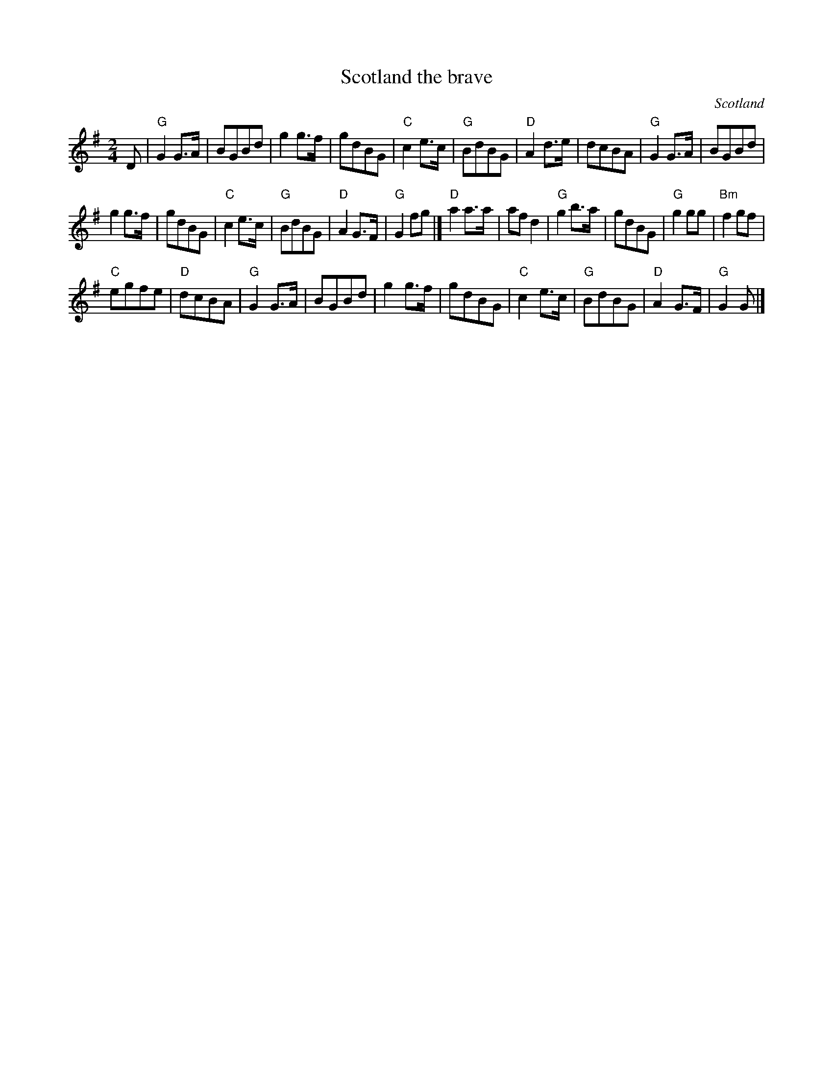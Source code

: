 X:906
T:Scotland the brave
R:March
O:Scotland
S:Kevin Briggs, via EF
Z:Transcription:?, chords:Mike Long
M:2/4
L:1/8
K:G
D|\
"G"G2G>A|BGBd|g2g>f|gdBG|"C"c2e>c|"G"BdBG|"D"A2d>e|dcBA|\
"G"G2G>A|BGBd|
g2g>f|gdBG|"C"c2e>c|"G"BdBG|"D"A2G>F|"G"G2fg|]\
"D"a2a>a|afd2|"G"g2b>a|gdBG|"G"g2gg|"Bm"f2gf|
"C"egfe|"D"dcBA|\
"G"G2G>A|BGBd|g2g>f|gdBG|"C"c2e>c|"G"BdBG|"D"A2G>F|"G"G2G|]
